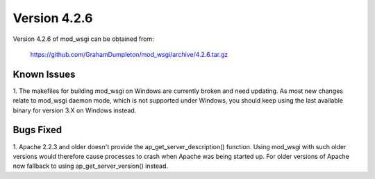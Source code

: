 =============
Version 4.2.6
=============

Version 4.2.6 of mod_wsgi can be obtained from:

  https://github.com/GrahamDumpleton/mod_wsgi/archive/4.2.6.tar.gz

Known Issues
------------

1. The makefiles for building mod_wsgi on Windows are currently broken and
need updating. As most new changes relate to mod_wsgi daemon mode, which is
not supported under Windows, you should keep using the last available
binary for version 3.X on Windows instead.

Bugs Fixed
----------

1. Apache 2.2.3 and older doesn't provide the ap_get_server_description()
function. Using mod_wsgi with such older versions would therefore cause
processes to crash when Apache was being started up. For older versions of
Apache now fallback to using ap_get_server_version() instead.
